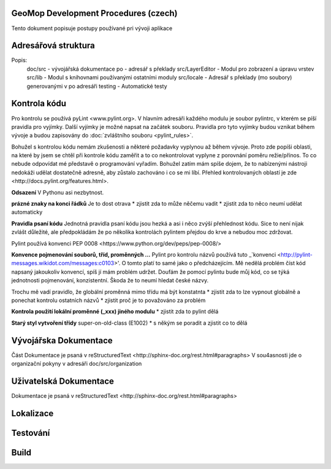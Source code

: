GeoMop Development Procedures (czech)
=====================================

Tento dokument popisuje postupy používané pri vývoji aplikace

Adresářová struktura
====================

..
   doc
      src
   po
   src
      LayerEditor
      lib
      locale
   testing

Popis:
   doc/src - vývojářská dokumentace
   po - adresář s překlady
   src/LayerEditor - Modul pro zobrazení a úpravu vrstev
   src/lib - Modul s knihovnami používanými ostatními moduly
   src/locale - Adresář s překlady (mo soubory) generovanými v po adresáři
   testing - Automatické testy 

Kontrola kódu
=============
Pro kontrolu se používá _`pyLint <www.pylint.org>`. V hlavním adresáři každého 
modulu je soubor pylintrc, v kterém se píší pravidla pro vyjímky. Další vyjímky
je možné napsat na začátek souboru. Pravidla pro tyto vyjímky budou vznikat 
během vývoje a budou zapisovány do :doc:`zvláštního souboru <pylint_rules>`.

Bohužel s kontrolou kódu nemám zkušenosti a některé požadavky vyplynou až během 
vývoje. Proto zde popíši oblasti, na které by jsem se chtěl při kontrole kódu 
zaměřit a to co nekontrolovat vyplyne z porovnání poměru režie/přínos. To co
nebude odpovídat mé představě o programování vyřadím. Bohužel zatím mám spíše
dojem, že to nabízenými nástroji nedokáži udělat dostatečně adresně, aby zůstalo
zachováno i co se mi líbí. Přehled kontrolovaných oblastí je 
_`zde <http://docs.pylint.org/features.html>`.

**Odsazení**
V Pythonu asi nezbytnost.

**prázné znaky na konci řádků**
Je to dost otrava
* zjistit zda to může něčemu vadit
* zjistit zda to něco neumí udělat automaticky

**Pravidla psaní kódu**
Jednotná pravidla psaní kódu jsou hezká a asi i něco zvýší přehlednost kódu. 
Sice to není nijak zvlášt důležité, ale předpokládám že po několika kontrolách
pylintem přejdou do krve a nebudou moc zdržovat. 

Pylint používá konvenci _`PEP 0008 <https://www.python.org/dev/peps/pep-0008/>`

**Konvence pojmenování souborů, tříd, proměnných ...**
Pylint pro kontrolu názvů používá tuto 
_`konvenci <http://pylint-messages.wikidot.com/messages:c0103>'. O tomto platí
to samé jako o předcházejícím. Mě nedělá problém číst kód napsaný jakoukoliv
konvencí, spíš jí mám problém udržet. Doufám že pomocí pylintu bude můj kód, 
co se týká jednotnosti pojmenování, konzistentní. Škoda že to neumí hledat
české názvy.

Trochu mě vadí pravidlo, že globální proměnná mimo třídu má být konstatnta
* zjistit zda to lze vypnout globálně a ponechat kontrolu ostatních názvů
* zjistit proč je to považováno za problém

**Kontrola použití lokální proměnné (_xxx) jiného modulu**
* zjistit zda to pylint dělá

**Starý styl vytvoření třídy**
super-on-old-class (E1002)
* s někým se poradit a zjistit co to dělá

Vývojářska Dokumentace
======================
Část Dokumentace je psaná v _`reStructuredText <http://sphinx-doc.org/rest.html#paragraphs>`
V sou4asnosti jde o organizační pokyny v adresáři doc/src/organization

Uživatelská Dokumentace
=======================
Dokumentace je psaná v _`reStructuredText <http://sphinx-doc.org/rest.html#paragraphs>`


Lokalizace
==========

Testování
=========

Build
=====


